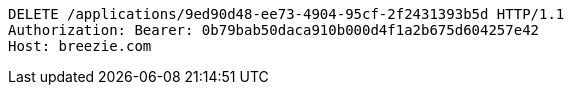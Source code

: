 [source,http,options="nowrap"]
----
DELETE /applications/9ed90d48-ee73-4904-95cf-2f2431393b5d HTTP/1.1
Authorization: Bearer: 0b79bab50daca910b000d4f1a2b675d604257e42
Host: breezie.com

----